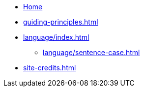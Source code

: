 * xref:index.adoc[Home]
* xref:guiding-principles.adoc[]
* xref:language/index.adoc[]
** xref:language/sentence-case.adoc[]
* xref:site-credits.adoc[]
